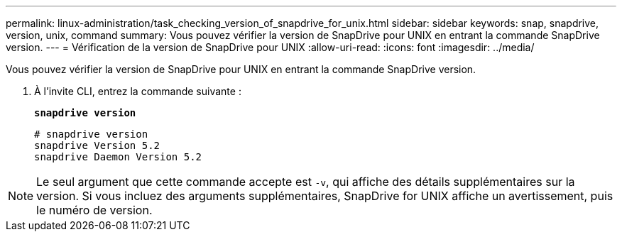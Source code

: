 ---
permalink: linux-administration/task_checking_version_of_snapdrive_for_unix.html 
sidebar: sidebar 
keywords: snap, snapdrive, version, unix, command 
summary: Vous pouvez vérifier la version de SnapDrive pour UNIX en entrant la commande SnapDrive version. 
---
= Vérification de la version de SnapDrive pour UNIX
:allow-uri-read: 
:icons: font
:imagesdir: ../media/


[role="lead"]
Vous pouvez vérifier la version de SnapDrive pour UNIX en entrant la commande SnapDrive version.

. À l'invite CLI, entrez la commande suivante :
+
`*snapdrive version*`

+
[listing]
----
# snapdrive version
snapdrive Version 5.2
snapdrive Daemon Version 5.2
----



NOTE: Le seul argument que cette commande accepte est `-v`, qui affiche des détails supplémentaires sur la version. Si vous incluez des arguments supplémentaires, SnapDrive for UNIX affiche un avertissement, puis le numéro de version.
